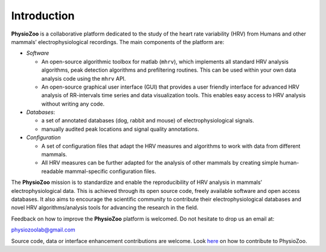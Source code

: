 Introduction
************
**PhysioZoo** is a collaborative platform dedicated to the study of the heart rate variability (HRV) from Humans and other mammals’ electrophysiological recordings. The main components of the platform are:

- *Software*

  - An open-source algorithmic toolbox for matlab (``mhrv``), which implements all standard HRV analysis algorithms, peak detection algorithms and prefiltering routines. This can be used within your own data analysis code using the ``mhrv`` API.
    
  - An open-source graphical user interface (GUI) that provides a user friendly interface for advanced HRV analysis of RR-intervals time series and data visualization tools. This enables easy access to HRV analysis without writing any code.

- *Databases*:

  - a set of annotated databases (dog, rabbit and mouse) of electrophysiological signals.

  - manually audited peak locations and signal quality annotations.

- *Configuration*
  
  - A set of configuration files that adapt the HRV measures and algorithms to
    work with data from different mammals.
    
  - All HRV measures can be further adapted for the analysis of other mammals by
    creating simple human-readable mammal-specific configuration files.

  
The **PhysioZoo** mission is to standardize and enable the reproducibility of
HRV analysis in mammals’ electrophysiological data. This is achieved through
its open source code, freely available software and open access databases. It
also aims to encourage the scientific community to contribute their
electrophysiological databases and novel HRV algorithms/analysis tools for
advancing the research in the field.

Feedback on how to improve the **PhysioZoo** platform is welcomed. Do not hesitate to drop us an email at:

physiozoolab@gmail.com

Source code, data or interface enhancement contributions are welcome. Look `here <https://physiozoo.github.io/project/>`_ on how to contribute to PhysioZoo.
